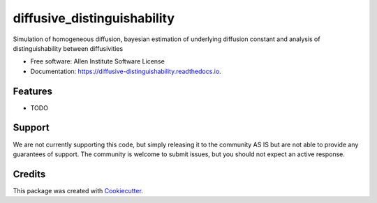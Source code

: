 ============================
diffusive_distinguishability
============================


.. image:: https://img.shields.io/pypi/v/diffusive_distinguishability.svg
        :target: https://pypi.python.org/pypi/diffusive_distinguishability

.. image:: https://img.shields.io/travis/jcass11/diffusive_distinguishability.svg
        :target: https://travis-ci.org/jcass11/diffusive_distinguishability

.. image:: https://readthedocs.org/projects/diffusive-distinguishability/badge/?version=latest
        :target: https://diffusive-distinguishability.readthedocs.io/en/latest/?badge=latest
        :alt: Documentation Status


Simulation of homogeneous diffusion, bayesian estimation of underlying diffusion constant and analysis of distinguishability between diffusivities


* Free software: Allen Institute Software License

* Documentation: https://diffusive-distinguishability.readthedocs.io.


Features
--------

* TODO

Support
-------
We are not currently supporting this code, but simply releasing it to the community AS IS but are not able to provide any guarantees of support. The community is welcome to submit issues, but you should not expect an active response.

Credits
-------

This package was created with Cookiecutter_.

.. _Cookiecutter: https://github.com/audreyr/cookiecutter
